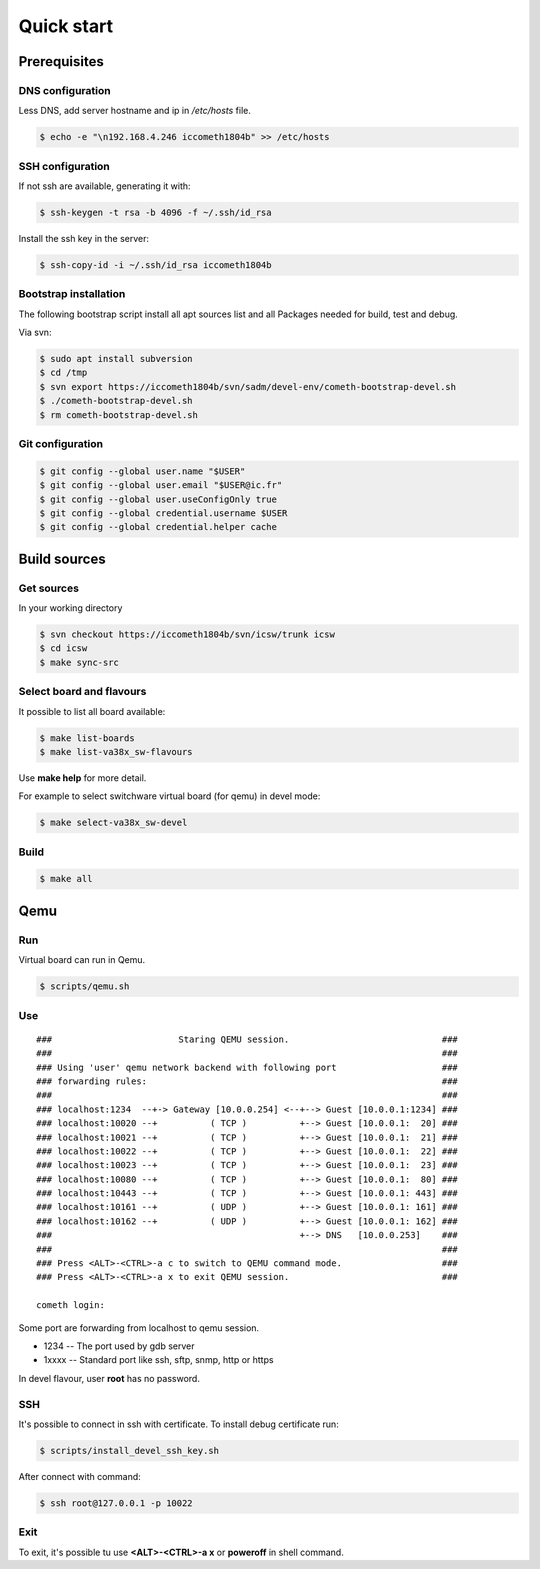 .. role:: sh(code)
	:language: sh

Quick start
###########

Prerequisites
=============

DNS configuration
*****************

Less DNS, add server hostname and ip in */etc/hosts* file.

.. code-block:: sh

	$ echo -e "\n192.168.4.246 iccometh1804b" >> /etc/hosts 

SSH configuration
*****************

If not ssh are available, generating it with:

.. code-block:: sh

	$ ssh-keygen -t rsa -b 4096 -f ~/.ssh/id_rsa

Install the ssh key in the server:

.. code-block:: sh

	$ ssh-copy-id -i ~/.ssh/id_rsa iccometh1804b

Bootstrap installation
**********************

The following bootstrap script install all apt sources list and all Packages
needed for build, test and debug.

Via svn:

.. code-block:: sh

	$ sudo apt install subversion
	$ cd /tmp
	$ svn export https://iccometh1804b/svn/sadm/devel-env/cometh-bootstrap-devel.sh
	$ ./cometh-bootstrap-devel.sh
	$ rm cometh-bootstrap-devel.sh

Git configuration
*****************

.. code-block:: sh

	$ git config --global user.name "$USER"
	$ git config --global user.email "$USER@ic.fr"
	$ git config --global user.useConfigOnly true
	$ git config --global credential.username $USER
	$ git config --global credential.helper cache

Build sources
=============

Get sources
***********

In your working directory

.. code-block:: sh

	$ svn checkout https://iccometh1804b/svn/icsw/trunk icsw
	$ cd icsw
	$ make sync-src

Select board and flavours
*************************

It possible to list all board available:

.. code-block:: sh

	$ make list-boards
	$ make list-va38x_sw-flavours

Use **make help** for more detail.

For example to select switchware virtual board (for qemu) in devel mode:

.. code-block:: sh

	$ make select-va38x_sw-devel   

Build
*****

.. code-block:: sh

	$ make all

Qemu
====

Run
***

Virtual board can run in Qemu.

.. code-block:: sh

	$ scripts/qemu.sh 

Use
***

::

	###                        Staring QEMU session.                             ###
	###                                                                          ###
	### Using 'user' qemu network backend with following port                    ###
	### forwarding rules:                                                        ###
	###                                                                          ###
	### localhost:1234  --+-> Gateway [10.0.0.254] <--+--> Guest [10.0.0.1:1234] ###
	### localhost:10020 --+          ( TCP )          +--> Guest [10.0.0.1:  20] ###
	### localhost:10021 --+          ( TCP )          +--> Guest [10.0.0.1:  21] ###
	### localhost:10022 --+          ( TCP )          +--> Guest [10.0.0.1:  22] ###
	### localhost:10023 --+          ( TCP )          +--> Guest [10.0.0.1:  23] ###
	### localhost:10080 --+          ( TCP )          +--> Guest [10.0.0.1:  80] ###
	### localhost:10443 --+          ( TCP )          +--> Guest [10.0.0.1: 443] ###
	### localhost:10161 --+          ( UDP )          +--> Guest [10.0.0.1: 161] ###
	### localhost:10162 --+          ( UDP )          +--> Guest [10.0.0.1: 162] ###
	###                                               +--> DNS   [10.0.0.253]    ###
	###                                                                          ###
	### Press <ALT>-<CTRL>-a c to switch to QEMU command mode.                   ###
	### Press <ALT>-<CTRL>-a x to exit QEMU session.                             ###

	cometh login:

Some port are forwarding from localhost to qemu session.

- 1234  -- The port used by gdb server
- 1xxxx -- Standard port like ssh, sftp, snmp, http or https

In devel flavour, user **root** has no password.

SSH
***

It's possible to connect in ssh with certificate.
To install debug certificate run:

.. code-block:: sh

	$ scripts/install_devel_ssh_key.sh

After connect with command:

.. code-block:: sh

	$ ssh root@127.0.0.1 -p 10022

Exit
****

To exit, it's possible tu use **<ALT>-<CTRL>-a x** or **poweroff** in shell command.
